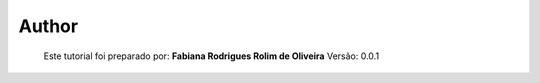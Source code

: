Author
======

	Este tutorial foi preparado por: **Fabiana Rodrigues Rolim de Oliveira**
	Versão: 0.0.1